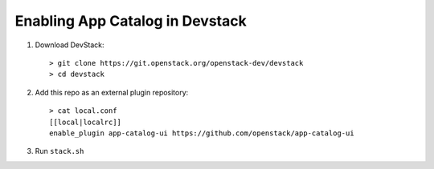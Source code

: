 =================================
 Enabling App Catalog in Devstack
=================================

1. Download DevStack::

     > git clone https://git.openstack.org/openstack-dev/devstack
     > cd devstack

2. Add this repo as an external plugin repository::

     > cat local.conf
     [[local|localrc]]
     enable_plugin app-catalog-ui https://github.com/openstack/app-catalog-ui

3. Run ``stack.sh``

